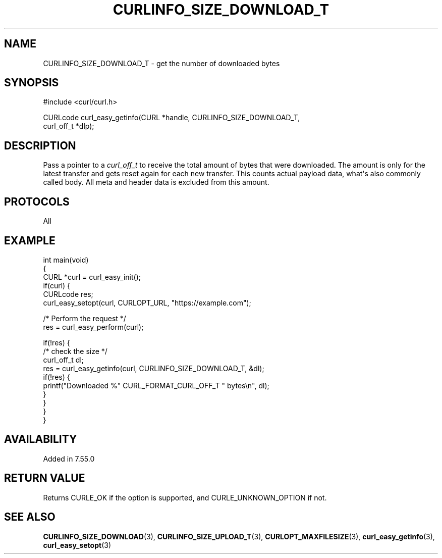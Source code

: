 .\" generated by cd2nroff 0.1 from CURLINFO_SIZE_DOWNLOAD_T.md
.TH CURLINFO_SIZE_DOWNLOAD_T 3 "March 22 2024" libcurl
.SH NAME
CURLINFO_SIZE_DOWNLOAD_T \- get the number of downloaded bytes
.SH SYNOPSIS
.nf
#include <curl/curl.h>

CURLcode curl_easy_getinfo(CURL *handle, CURLINFO_SIZE_DOWNLOAD_T,
                           curl_off_t *dlp);
.fi
.SH DESCRIPTION
Pass a pointer to a \fIcurl_off_t\fP to receive the total amount of bytes that
were downloaded. The amount is only for the latest transfer and gets reset
again for each new transfer. This counts actual payload data, what\(aqs also
commonly called body. All meta and header data is excluded from this amount.
.SH PROTOCOLS
All
.SH EXAMPLE
.nf
int main(void)
{
  CURL *curl = curl_easy_init();
  if(curl) {
    CURLcode res;
    curl_easy_setopt(curl, CURLOPT_URL, "https://example.com");

    /* Perform the request */
    res = curl_easy_perform(curl);

    if(!res) {
      /* check the size */
      curl_off_t dl;
      res = curl_easy_getinfo(curl, CURLINFO_SIZE_DOWNLOAD_T, &dl);
      if(!res) {
        printf("Downloaded %" CURL_FORMAT_CURL_OFF_T " bytes\\n", dl);
      }
    }
  }
}
.fi
.SH AVAILABILITY
Added in 7.55.0
.SH RETURN VALUE
Returns CURLE_OK if the option is supported, and CURLE_UNKNOWN_OPTION if not.
.SH SEE ALSO
.BR CURLINFO_SIZE_DOWNLOAD (3),
.BR CURLINFO_SIZE_UPLOAD_T (3),
.BR CURLOPT_MAXFILESIZE (3),
.BR curl_easy_getinfo (3),
.BR curl_easy_setopt (3)
